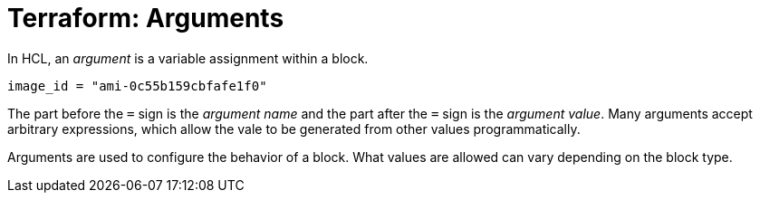 = Terraform: Arguments

In HCL, an _argument_ is a variable assignment within a block.

----
image_id = "ami-0c55b159cbfafe1f0"
----

The part before the `=` sign is the _argument name_ and the part after the `=` sign is the _argument value_. Many arguments accept arbitrary expressions, which allow the vale to be generated from other values programmatically.

Arguments are used to configure the behavior of a block. What values are allowed can vary depending on the block type.
